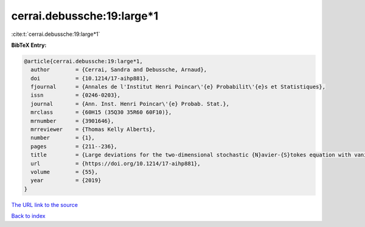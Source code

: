 cerrai.debussche:19:large*1
===========================

:cite:t:`cerrai.debussche:19:large*1`

**BibTeX Entry:**

.. code-block:: bibtex

   @article{cerrai.debussche:19:large*1,
     author        = {Cerrai, Sandra and Debussche, Arnaud},
     doi           = {10.1214/17-aihp881},
     fjournal      = {Annales de l'Institut Henri Poincar\'{e} Probabilit\'{e}s et Statistiques},
     issn          = {0246-0203},
     journal       = {Ann. Inst. Henri Poincar\'{e} Probab. Stat.},
     mrclass       = {60H15 (35Q30 35R60 60F10)},
     mrnumber      = {3901646},
     mrreviewer    = {Thomas Kelly Alberts},
     number        = {1},
     pages         = {211--236},
     title         = {Large deviations for the two-dimensional stochastic {N}avier-{S}tokes equation with vanishing noise correlation},
     url           = {https://doi.org/10.1214/17-aihp881},
     volume        = {55},
     year          = {2019}
   }

`The URL link to the source <https://doi.org/10.1214/17-aihp881>`__


`Back to index <../By-Cite-Keys.html>`__
